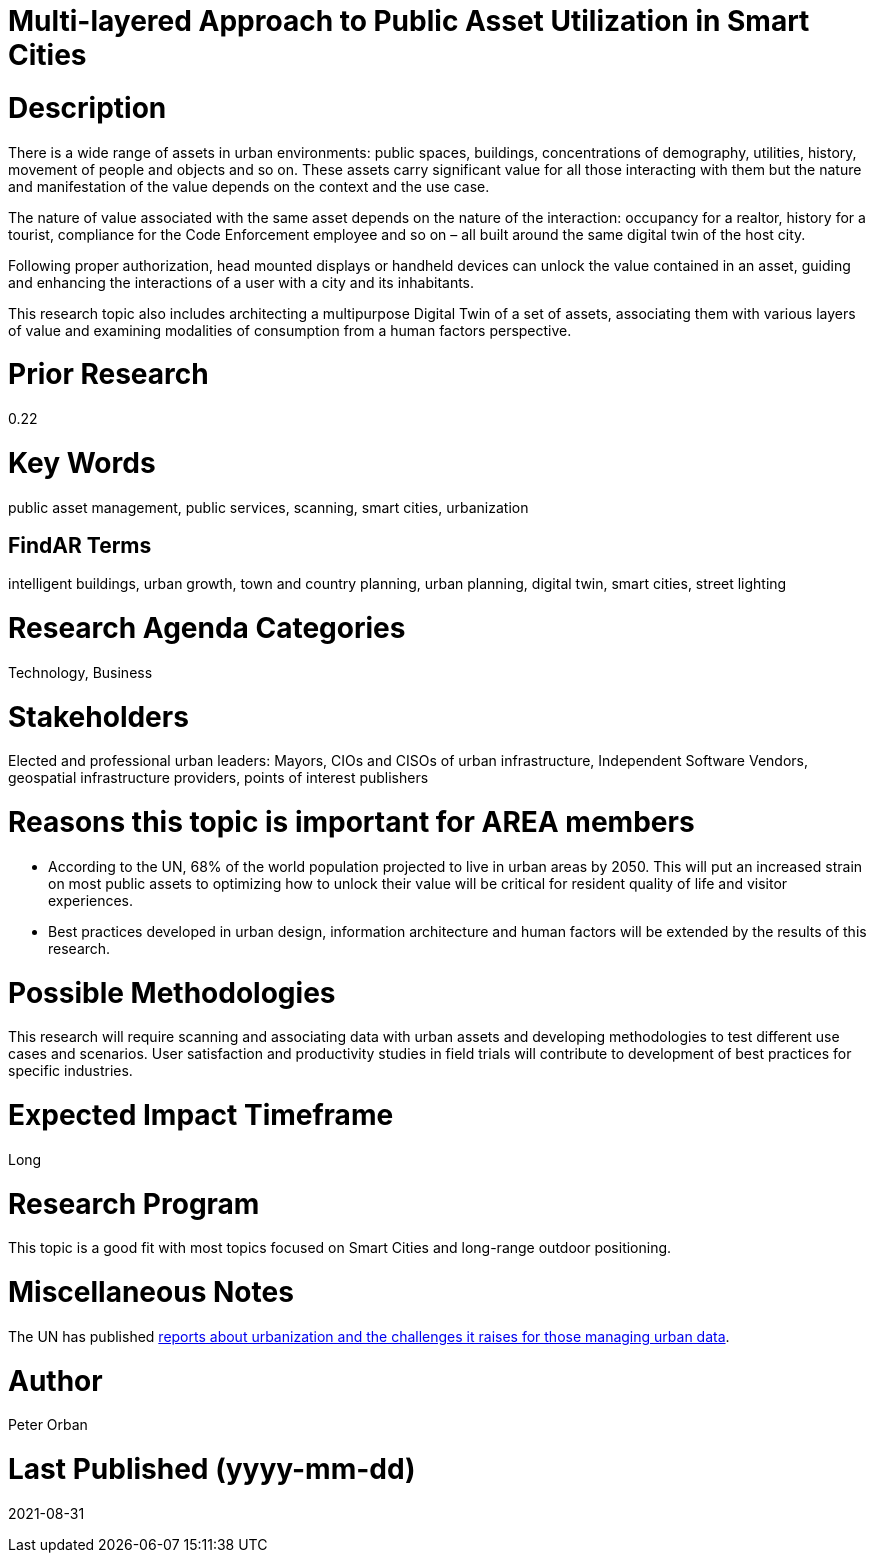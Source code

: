 [[ra-Usmartcities5-multilayer]]

# Multi-layered Approach to Public Asset Utilization in Smart Cities

# Description
There is a wide range of assets in urban environments: public spaces, buildings, concentrations of demography, utilities, history, movement of people and objects and so on. These assets carry significant value for all those interacting with them but the nature and manifestation of the value depends on the context and the use case.

The nature of value associated with the same asset depends on the nature of the interaction: occupancy for a realtor, history for a tourist, compliance for the Code Enforcement employee and so on – all built around the same digital twin of the host city.

Following proper authorization, head mounted displays or handheld devices can unlock the value contained in an asset, guiding and enhancing the interactions of a user with a city and its inhabitants.

This research topic also includes architecting a multipurpose Digital Twin of a set of assets, associating them with various layers of value and examining modalities of consumption from a human factors perspective.

# Prior Research
0.22

# Key Words
public asset management, public services, scanning, smart cities, urbanization

## FindAR Terms
intelligent buildings, urban growth, town and country planning, urban planning, digital twin, smart cities, street lighting

# Research Agenda Categories
Technology, Business

# Stakeholders
Elected and professional urban leaders: Mayors, CIOs and CISOs of urban infrastructure, Independent Software Vendors, geospatial infrastructure providers, points of interest publishers

# Reasons this topic is important for AREA members
- According to the UN, 68% of the world population projected to live in urban areas by 2050. This will put an increased strain on most public assets to optimizing how to unlock their value will be critical for resident quality of life and visitor experiences.
- Best practices developed in urban design, information architecture and human factors will be extended by the results of this research.

# Possible Methodologies
This research will require scanning and associating data with urban assets and developing methodologies to test different use cases and scenarios. User satisfaction and productivity studies in field trials will contribute to development of best practices for specific industries.

# Expected Impact Timeframe
Long

# Research Program
This topic is a good fit with most topics focused on Smart Cities and long-range outdoor positioning.

# Miscellaneous Notes
The UN has published https://www.un.org/development/desa/en/news/population/2018-revision-of-world-urbanization-prospects.html#:~:text=News-,68%25%20of%20the%20world%20population%20projected%20to%20live%20in,areas%20by%202050%2C%20says%20UN&text=Today%2C%2055%25%20of%20the%20world's,increase%20to%2068%25%20by%202050[reports about urbanization and the challenges it raises for those managing urban data].

# Author
Peter Orban

# Last Published (yyyy-mm-dd)
2021-08-31
